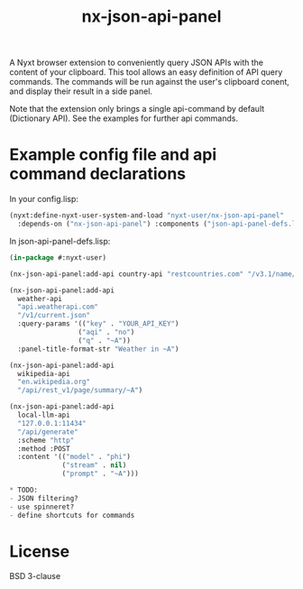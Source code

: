 #+TITLE: nx-json-api-panel

#+DOWNLOAD:

#+CONTRIBUTING:

A Nyxt browser extension to conveniently query JSON APIs with the content of your clipboard.
This tool allows an easy definition of API query commands. The commands will be run against the
user's clipboard conent, and display their result in a side panel.

Note that the extension only brings a single api-command by default (Dictionary API). See the
examples for further api commands.

[[./demo.gif]]

* Example config file and api command declarations

In your config.lisp:
#+NAME: config.lisp
#+BEGIN_SRC lisp
(nyxt:define-nyxt-user-system-and-load "nyxt-user/nx-json-api-panel"
  :depends-on ("nx-json-api-panel") :components ("json-api-panel-defs.lisp"))
#+END_SRC

In json-api-panel-defs.lisp:
#+NAME: json-api-panel-defs.lisp
#+BEGIN_SRC lisp
(in-package #:nyxt-user)

(nx-json-api-panel:add-api country-api "restcountries.com" "/v3.1/name/~A")

(nx-json-api-panel:add-api 
  weather-api 
  "api.weatherapi.com" 
  "/v1/current.json" 
  :query-params '(("key" . "YOUR_API_KEY") 
                 ("aqi" . "no")
                 ("q" . "~A"))
  :panel-title-format-str "Weather in ~A")

(nx-json-api-panel:add-api 
  wikipedia-api 
  "en.wikipedia.org"
  "/api/rest_v1/page/summary/~A")

(nx-json-api-panel:add-api
  local-llm-api
  "127.0.0.1:11434"
  "/api/generate"
  :scheme "http"
  :method :POST
  :content '(("model" . "phi")
             ("stream" . nil)
             ("prompt" . "~A")))

* TODO:
- JSON filtering?
- use spinneret?
- define shortcuts for commands

#+END_SRC

* License

BSD 3-clause

